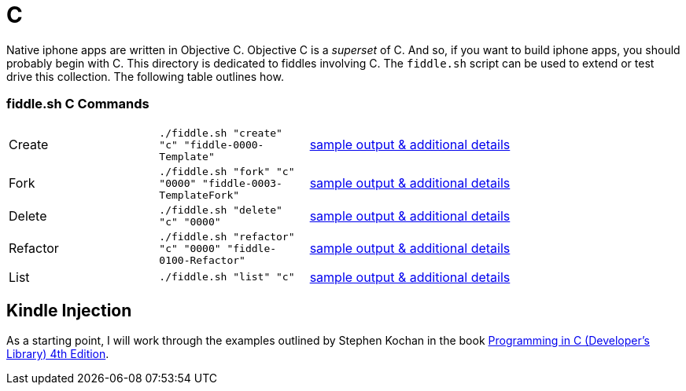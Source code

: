 = C

Native iphone apps are written in Objective C.  Objective C is a _superset_ of C. And so, if you want to build iphone apps, you
should probably begin with C.  This directory is dedicated to fiddles involving C.  The `fiddle.sh` script can be  used to extend or test drive this collection. The following table outlines how.

=== fiddle.sh C Commands

[cols="2,2,5a"]
|===
|Create
|`./fiddle.sh "create" "c" "fiddle-0000-Template"`
|link:create.md[sample output & additional details]
|Fork
|`./fiddle.sh "fork" "c" "0000" "fiddle-0003-TemplateFork"`
|link:fork.md[sample output & additional details]
|Delete
|`./fiddle.sh "delete" "c" "0000"`
|link:delete.md[sample output & additional details]
|Refactor
|`./fiddle.sh "refactor" "c" "0000" "fiddle-0100-Refactor"`
|link:refactor.md[sample output & additional details]
|List
|`./fiddle.sh "list" "c"`
|link:list.md[sample output & additional details]
|===


== Kindle Injection

As a starting point, I will work through the examples outlined by Stephen Kochan in the book link:http://a.co/1QJ9MDN[Programming in C (Developer's Library) 4th Edition].


